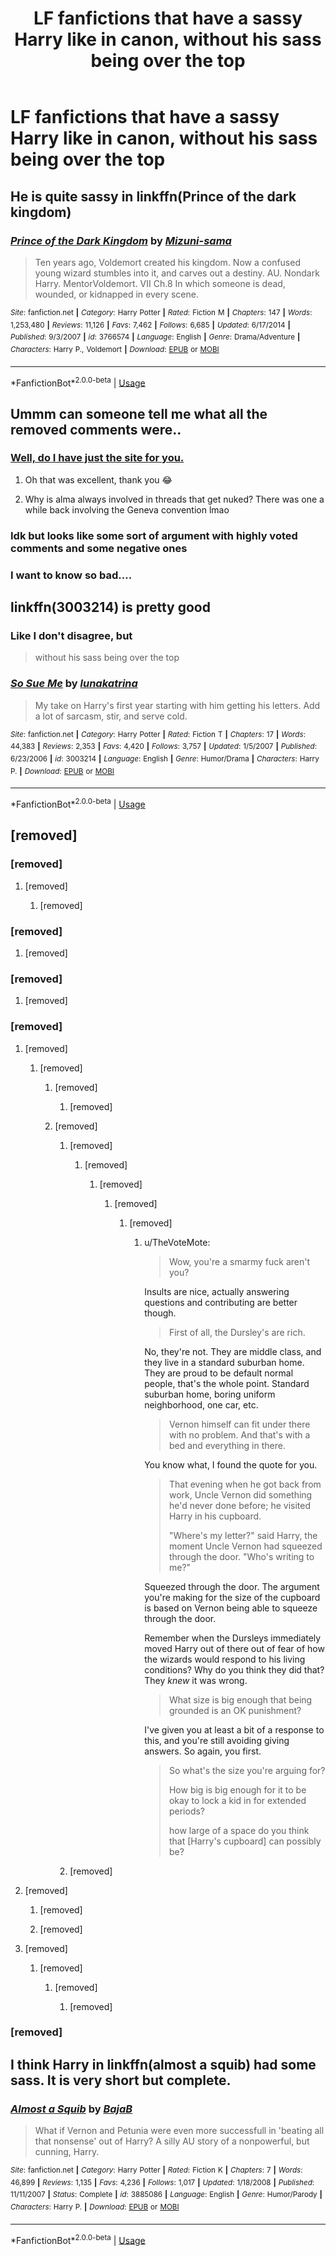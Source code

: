 #+TITLE: LF fanfictions that have a sassy Harry like in canon, without his sass being over the top

* LF fanfictions that have a sassy Harry like in canon, without his sass being over the top
:PROPERTIES:
:Score: 102
:DateUnix: 1549036734.0
:DateShort: 2019-Feb-01
:FlairText: Request
:END:

** He is quite sassy in linkffn(Prince of the dark kingdom)
:PROPERTIES:
:Author: dehue
:Score: 8
:DateUnix: 1549066690.0
:DateShort: 2019-Feb-02
:END:

*** [[https://www.fanfiction.net/s/3766574/1/][*/Prince of the Dark Kingdom/*]] by [[https://www.fanfiction.net/u/1355498/Mizuni-sama][/Mizuni-sama/]]

#+begin_quote
  Ten years ago, Voldemort created his kingdom. Now a confused young wizard stumbles into it, and carves out a destiny. AU. Nondark Harry. MentorVoldemort. VII Ch.8 In which someone is dead, wounded, or kidnapped in every scene.
#+end_quote

^{/Site/:} ^{fanfiction.net} ^{*|*} ^{/Category/:} ^{Harry} ^{Potter} ^{*|*} ^{/Rated/:} ^{Fiction} ^{M} ^{*|*} ^{/Chapters/:} ^{147} ^{*|*} ^{/Words/:} ^{1,253,480} ^{*|*} ^{/Reviews/:} ^{11,126} ^{*|*} ^{/Favs/:} ^{7,462} ^{*|*} ^{/Follows/:} ^{6,685} ^{*|*} ^{/Updated/:} ^{6/17/2014} ^{*|*} ^{/Published/:} ^{9/3/2007} ^{*|*} ^{/id/:} ^{3766574} ^{*|*} ^{/Language/:} ^{English} ^{*|*} ^{/Genre/:} ^{Drama/Adventure} ^{*|*} ^{/Characters/:} ^{Harry} ^{P.,} ^{Voldemort} ^{*|*} ^{/Download/:} ^{[[http://www.ff2ebook.com/old/ffn-bot/index.php?id=3766574&source=ff&filetype=epub][EPUB]]} ^{or} ^{[[http://www.ff2ebook.com/old/ffn-bot/index.php?id=3766574&source=ff&filetype=mobi][MOBI]]}

--------------

*FanfictionBot*^{2.0.0-beta} | [[https://github.com/tusing/reddit-ffn-bot/wiki/Usage][Usage]]
:PROPERTIES:
:Author: FanfictionBot
:Score: 2
:DateUnix: 1549066723.0
:DateShort: 2019-Feb-02
:END:


** Ummm can someone tell me what all the removed comments were..
:PROPERTIES:
:Author: thechelseahotel
:Score: 8
:DateUnix: 1549093753.0
:DateShort: 2019-Feb-02
:END:

*** [[https://www.removeddit.com/r/HPfanfiction/comments/am3g7n/lf_fanfictions_that_have_a_sassy_harry_like_in/][Well, do I have just the site for you.]]
:PROPERTIES:
:Author: Keselo
:Score: 19
:DateUnix: 1549103348.0
:DateShort: 2019-Feb-02
:END:

**** Oh that was excellent, thank you 😂
:PROPERTIES:
:Author: thechelseahotel
:Score: 9
:DateUnix: 1549103753.0
:DateShort: 2019-Feb-02
:END:


**** Why is alma always involved in threads that get nuked? There was one a while back involving the Geneva convention lmao
:PROPERTIES:
:Author: Threedom_isnt_3
:Score: 1
:DateUnix: 1549418229.0
:DateShort: 2019-Feb-06
:END:


*** Idk but looks like some sort of argument with highly voted comments and some negative ones
:PROPERTIES:
:Author: ReginaCrespo
:Score: 5
:DateUnix: 1549095493.0
:DateShort: 2019-Feb-02
:END:


*** I want to know so bad....
:PROPERTIES:
:Author: heavy__rain
:Score: 5
:DateUnix: 1549100112.0
:DateShort: 2019-Feb-02
:END:


** linkffn(3003214) is pretty good
:PROPERTIES:
:Score: 15
:DateUnix: 1549050246.0
:DateShort: 2019-Feb-01
:END:

*** Like I don't disagree, but

#+begin_quote
  without his sass being over the top
#+end_quote
:PROPERTIES:
:Author: aldonius
:Score: 15
:DateUnix: 1549069084.0
:DateShort: 2019-Feb-02
:END:


*** [[https://www.fanfiction.net/s/3003214/1/][*/So Sue Me/*]] by [[https://www.fanfiction.net/u/199514/lunakatrina][/lunakatrina/]]

#+begin_quote
  My take on Harry's first year starting with him getting his letters. Add a lot of sarcasm, stir, and serve cold.
#+end_quote

^{/Site/:} ^{fanfiction.net} ^{*|*} ^{/Category/:} ^{Harry} ^{Potter} ^{*|*} ^{/Rated/:} ^{Fiction} ^{T} ^{*|*} ^{/Chapters/:} ^{17} ^{*|*} ^{/Words/:} ^{44,383} ^{*|*} ^{/Reviews/:} ^{2,353} ^{*|*} ^{/Favs/:} ^{4,420} ^{*|*} ^{/Follows/:} ^{3,757} ^{*|*} ^{/Updated/:} ^{1/5/2007} ^{*|*} ^{/Published/:} ^{6/23/2006} ^{*|*} ^{/id/:} ^{3003214} ^{*|*} ^{/Language/:} ^{English} ^{*|*} ^{/Genre/:} ^{Humor/Drama} ^{*|*} ^{/Characters/:} ^{Harry} ^{P.} ^{*|*} ^{/Download/:} ^{[[http://www.ff2ebook.com/old/ffn-bot/index.php?id=3003214&source=ff&filetype=epub][EPUB]]} ^{or} ^{[[http://www.ff2ebook.com/old/ffn-bot/index.php?id=3003214&source=ff&filetype=mobi][MOBI]]}

--------------

*FanfictionBot*^{2.0.0-beta} | [[https://github.com/tusing/reddit-ffn-bot/wiki/Usage][Usage]]
:PROPERTIES:
:Author: FanfictionBot
:Score: 7
:DateUnix: 1549050255.0
:DateShort: 2019-Feb-01
:END:


** [removed]
:PROPERTIES:
:Score: 16
:DateUnix: 1549046959.0
:DateShort: 2019-Feb-01
:END:

*** [removed]
:PROPERTIES:
:Score: 57
:DateUnix: 1549049189.0
:DateShort: 2019-Feb-01
:END:

**** [removed]
:PROPERTIES:
:Score: 64
:DateUnix: 1549050815.0
:DateShort: 2019-Feb-01
:END:

***** [removed]
:PROPERTIES:
:Score: 19
:DateUnix: 1549054617.0
:DateShort: 2019-Feb-02
:END:


*** [removed]
:PROPERTIES:
:Score: 39
:DateUnix: 1549054924.0
:DateShort: 2019-Feb-02
:END:

**** [removed]
:PROPERTIES:
:Score: 11
:DateUnix: 1549059048.0
:DateShort: 2019-Feb-02
:END:


*** [removed]
:PROPERTIES:
:Score: 31
:DateUnix: 1549053031.0
:DateShort: 2019-Feb-02
:END:

**** [removed]
:PROPERTIES:
:Score: 7
:DateUnix: 1549054877.0
:DateShort: 2019-Feb-02
:END:


*** [removed]
:PROPERTIES:
:Score: 71
:DateUnix: 1549049197.0
:DateShort: 2019-Feb-01
:END:

**** [removed]
:PROPERTIES:
:Score: 22
:DateUnix: 1549056280.0
:DateShort: 2019-Feb-02
:END:

***** [removed]
:PROPERTIES:
:Score: -5
:DateUnix: 1549064584.0
:DateShort: 2019-Feb-02
:END:

****** [removed]
:PROPERTIES:
:Score: 7
:DateUnix: 1549067266.0
:DateShort: 2019-Feb-02
:END:

******* [removed]
:PROPERTIES:
:Score: -1
:DateUnix: 1549068279.0
:DateShort: 2019-Feb-02
:END:


****** [removed]
:PROPERTIES:
:Score: 4
:DateUnix: 1549065503.0
:DateShort: 2019-Feb-02
:END:

******* [removed]
:PROPERTIES:
:Score: 2
:DateUnix: 1549070399.0
:DateShort: 2019-Feb-02
:END:

******** [removed]
:PROPERTIES:
:Score: 1
:DateUnix: 1549070575.0
:DateShort: 2019-Feb-02
:END:

********* [removed]
:PROPERTIES:
:Score: 1
:DateUnix: 1549070686.0
:DateShort: 2019-Feb-02
:END:

********** [removed]
:PROPERTIES:
:Score: 1
:DateUnix: 1549071388.0
:DateShort: 2019-Feb-02
:END:

*********** [removed]
:PROPERTIES:
:Score: -1
:DateUnix: 1549071916.0
:DateShort: 2019-Feb-02
:END:

************ u/TheVoteMote:
#+begin_quote
  Wow, you're a smarmy fuck aren't you?
#+end_quote

Insults are nice, actually answering questions and contributing are better though.

#+begin_quote
  First of all, the Dursley's are rich.
#+end_quote

No, they're not. They are middle class, and they live in a standard suburban home. They are proud to be default normal people, that's the whole point. Standard suburban home, boring uniform neighborhood, one car, etc.

#+begin_quote
  Vernon himself can fit under there with no problem. And that's with a bed and everything in there.
#+end_quote

You know what, I found the quote for you.

#+begin_quote
  That evening when he got back from work, Uncle Vernon did something he'd never done before; he visited Harry in his cupboard.

  "Where's my letter?" said Harry, the moment Uncle Vernon had squeezed through the door. "Who's writing to me?"
#+end_quote

Squeezed through the door. The argument you're making for the size of the cupboard is based on Vernon being able to squeeze through the door.

Remember when the Dursleys immediately moved Harry out of there out of fear of how the wizards would respond to his living conditions? Why do you think they did that? They /knew/ it was wrong.

#+begin_quote
  What size is big enough that being grounded is an OK punishment?
#+end_quote

I've given you at least a bit of a response to this, and you're still avoiding giving answers. So again, you first.

#+begin_quote
  So what's the size you're arguing for?

  How big is big enough for it to be okay to lock a kid in for extended periods?

  how large of a space do you think that [Harry's cupboard] can possibly be?
#+end_quote
:PROPERTIES:
:Author: TheVoteMote
:Score: 1
:DateUnix: 1549074020.0
:DateShort: 2019-Feb-02
:END:


******* [removed]
:PROPERTIES:
:Score: 0
:DateUnix: 1549068353.0
:DateShort: 2019-Feb-02
:END:


**** [removed]
:PROPERTIES:
:Score: 0
:DateUnix: 1549060020.0
:DateShort: 2019-Feb-02
:END:

***** [removed]
:PROPERTIES:
:Score: 13
:DateUnix: 1549064747.0
:DateShort: 2019-Feb-02
:END:


***** [removed]
:PROPERTIES:
:Score: 3
:DateUnix: 1549060716.0
:DateShort: 2019-Feb-02
:END:


**** [removed]
:PROPERTIES:
:Score: 0
:DateUnix: 1549065626.0
:DateShort: 2019-Feb-02
:END:

***** [removed]
:PROPERTIES:
:Score: 3
:DateUnix: 1549068198.0
:DateShort: 2019-Feb-02
:END:

****** [removed]
:PROPERTIES:
:Score: 1
:DateUnix: 1549068456.0
:DateShort: 2019-Feb-02
:END:

******* [removed]
:PROPERTIES:
:Score: 1
:DateUnix: 1549070482.0
:DateShort: 2019-Feb-02
:END:


*** [removed]
:PROPERTIES:
:Score: 15
:DateUnix: 1549058155.0
:DateShort: 2019-Feb-02
:END:


** I think Harry in linkffn(almost a squib) had some sass. It is very short but complete.
:PROPERTIES:
:Author: wizzard-of-time
:Score: 2
:DateUnix: 1549323812.0
:DateShort: 2019-Feb-05
:END:

*** [[https://www.fanfiction.net/s/3885086/1/][*/Almost a Squib/*]] by [[https://www.fanfiction.net/u/943028/BajaB][/BajaB/]]

#+begin_quote
  What if Vernon and Petunia were even more successfull in 'beating all that nonsense' out of Harry? A silly AU story of a nonpowerful, but cunning, Harry.
#+end_quote

^{/Site/:} ^{fanfiction.net} ^{*|*} ^{/Category/:} ^{Harry} ^{Potter} ^{*|*} ^{/Rated/:} ^{Fiction} ^{K} ^{*|*} ^{/Chapters/:} ^{7} ^{*|*} ^{/Words/:} ^{46,899} ^{*|*} ^{/Reviews/:} ^{1,135} ^{*|*} ^{/Favs/:} ^{4,236} ^{*|*} ^{/Follows/:} ^{1,017} ^{*|*} ^{/Updated/:} ^{1/18/2008} ^{*|*} ^{/Published/:} ^{11/11/2007} ^{*|*} ^{/Status/:} ^{Complete} ^{*|*} ^{/id/:} ^{3885086} ^{*|*} ^{/Language/:} ^{English} ^{*|*} ^{/Genre/:} ^{Humor/Parody} ^{*|*} ^{/Characters/:} ^{Harry} ^{P.} ^{*|*} ^{/Download/:} ^{[[http://www.ff2ebook.com/old/ffn-bot/index.php?id=3885086&source=ff&filetype=epub][EPUB]]} ^{or} ^{[[http://www.ff2ebook.com/old/ffn-bot/index.php?id=3885086&source=ff&filetype=mobi][MOBI]]}

--------------

*FanfictionBot*^{2.0.0-beta} | [[https://github.com/tusing/reddit-ffn-bot/wiki/Usage][Usage]]
:PROPERTIES:
:Author: FanfictionBot
:Score: 2
:DateUnix: 1549323833.0
:DateShort: 2019-Feb-05
:END:
